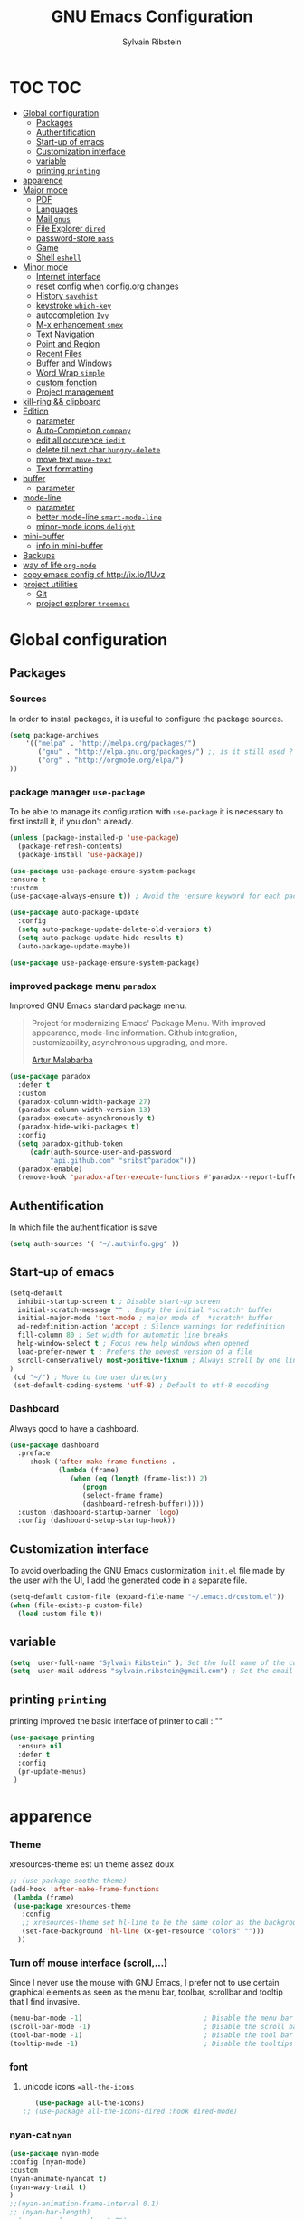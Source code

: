 #+TITLE: GNU Emacs Configuration
#+SUBTITLE:
#+AUTHOR: Sylvain Ribstein

* TOC :TOC:
- [[#global-configuration][Global configuration]]
  - [[#packages][Packages]]
  - [[#authentification][Authentification]]
  - [[#start-up-of-emacs][Start-up of emacs]]
  - [[#customization-interface][Customization interface]]
  - [[#variable][variable]]
  - [[#printing-printing][printing =printing=]]
- [[#apparence][apparence]]
- [[#major-mode][Major mode]]
  - [[#pdf][PDF]]
  - [[#languages][Languages]]
  - [[#mail-gnus][Mail =gnus=]]
  - [[#file-explorer-dired][File Explorer =dired=]]
  - [[#password-store-pass][password-store =pass=]]
  - [[#game][Game]]
  - [[#shell-eshell][Shell =eshell=]]
- [[#minor-mode][Minor mode]]
  - [[#internet-interface][Internet interface]]
  - [[#reset-config-when-configorg-changes][reset config when config.org changes]]
  - [[#history-savehist][History =savehist=]]
  - [[#keystroke-which-key][keystroke =which-key=]]
  - [[#autocompletion-ivy][autocompletion =Ivy=]]
  - [[#m-x-enhancement-smex][M-x enhancement =smex=]]
  - [[#text-navigation][Text Navigation]]
  - [[#point-and-region][Point and Region]]
  - [[#recent-files][Recent Files]]
  - [[#buffer-and-windows][Buffer and Windows]]
  - [[#word-wrap-simple][Word Wrap =simple=]]
  - [[#custom-fonction][custom fonction]]
  - [[#project-management][Project management]]
- [[#kill-ring--clipboard][kill-ring && clipboard]]
- [[#edition][Edition]]
  - [[#parameter][parameter]]
  - [[#auto-completion-company][Auto-Completion =company=]]
  - [[#edit-all-occurence-iedit][edit all occurence =iedit=]]
  - [[#delete-til-next-char-hungry-delete][delete til next char =hungry-delete=]]
  - [[#move-text-move-text][move text =move-text=]]
  - [[#text-formatting][Text formatting]]
- [[#buffer][buffer]]
  - [[#parameter-1][parameter]]
- [[#mode-line][mode-line]]
  - [[#parameter-2][parameter]]
  - [[#better-mode-line-smart-mode-line][better mode-line =smart-mode-line=]]
  - [[#minor-mode-icons-delight][minor-mode icons =delight=]]
- [[#mini-buffer][mini-buffer]]
  - [[#info-in-mini-buffer][info in mini-buffer]]
- [[#backups][Backups]]
- [[#way-of-life-org-mode][way of life =org-mode=]]
- [[#copy-emacs-config-of-httpixio1uvz][copy emacs config of http://ix.io/1Uvz]]
- [[#project-utilities][project utilities]]
  - [[#git][Git]]
  - [[#project-explorer-treemacs][project explorer =treemacs=]]

* Global configuration
** Packages
***  Sources
    In order to install packages, it is useful to configure the package sources.
    #+BEGIN_SRC emacs-lisp :tangle yes
    (setq package-archives
        '(("melpa" . "http://melpa.org/packages/")
           ("gnu" . "http://elpa.gnu.org/packages/") ;; is it still used ?
           ("org" . "http://orgmode.org/elpa/")
    ))
    #+END_SRC

*** package manager =use-package=
    To be able to manage its configuration with =use-package= it is necessary to
    first install it, if you don't already.

#+BEGIN_SRC emacs-lisp :tangle yes
  (unless (package-installed-p 'use-package)
    (package-refresh-contents)
    (package-install 'use-package))

  (use-package use-package-ensure-system-package
  :ensure t
  :custom
  (use-package-always-ensure t)) ; Avoid the :ensure keyword for each package

  (use-package auto-package-update
    :config
    (setq auto-package-update-delete-old-versions t)
    (setq auto-package-update-hide-results t)
    (auto-package-update-maybe))

  (use-package use-package-ensure-system-package)
#+END_SRC

*** improved package menu =paradox=

   Improved GNU Emacs standard package menu.

   #+BEGIN_QUOTE
   Project for modernizing Emacs' Package Menu. With improved appearance, mode-line
   information. Github integration, customizability, asynchronous upgrading, and
   more.

   [[https://github.com/Malabarba/paradox][Artur Malabarba]]
   #+END_QUOTE

   #+BEGIN_SRC emacs-lisp :tangle yes
  (use-package paradox
    :defer t
    :custom
    (paradox-column-width-package 27)
    (paradox-column-width-version 13)
    (paradox-execute-asynchronously t)
    (paradox-hide-wiki-packages t)
    :config
    (setq paradox-github-token
       (cadr(auth-source-user-and-password
            "api.github.com" "sribst^paradox")))
    (paradox-enable)
    (remove-hook 'paradox-after-execute-functions #'paradox--report-buffer-print))
   #+END_SRC

** Authentification
   In which file the authentification is save
#+BEGIN_SRC emacs-lisp :tangle yes
  (setq auth-sources '( "~/.authinfo.gpg" ))
#+END_SRC
** Start-up of emacs
#+BEGIN_SRC emacs-lisp :tangle yes
(setq-default
  inhibit-startup-screen t ; Disable start-up screen
  initial-scratch-message "" ; Empty the initial *scratch* buffer
  initial-major-mode 'text-mode ; major mode of  *scratch* buffer
  ad-redefinition-action 'accept ; Silence warnings for redefinition
  fill-column 80 ; Set width for automatic line breaks
  help-window-select t ; Focus new help windows when opened
  load-prefer-newer t ; Prefers the newest version of a file
  scroll-conservatively most-positive-fixnum ; Always scroll by one line
)
 (cd "~/") ; Move to the user directory
 (set-default-coding-systems 'utf-8) ; Default to utf-8 encoding
   #+END_SRC
*** Dashboard
   Always good to have a dashboard.
   #+BEGIN_SRC emacs-lisp :tangle yes
  (use-package dashboard
    :preface
       :hook ('after-make-frame-functions .
              (lambda (frame)
                 (when (eq (length (frame-list)) 2)
                    (progn
                    (select-frame frame)
                    (dashboard-refresh-buffer)))))
    :custom (dashboard-startup-banner 'logo)
    :config (dashboard-setup-startup-hook))
   #+END_SRC
** Customization interface
   To avoid overloading the GNU Emacs custormization =init.el= file made by the
   user with the UI, I add the generated code in a separate file.
   #+BEGIN_SRC emacs-lisp :tangle yes
  (setq-default custom-file (expand-file-name "~/.emacs.d/custom.el"))
  (when (file-exists-p custom-file)
    (load custom-file t))
   #+END_SRC
** variable
#+BEGIN_SRC emacs-lisp :tangle yes
(setq  user-full-name "Sylvain Ribstein" ); Set the full name of the current user
(setq  user-mail-address "sylvain.ribstein@gmail.com") ; Set the email address of the current user
#+END_SRC
** printing =printing=
   printing improved the basic interface of printer
   to call : ""
   #+BEGIN_SRC emacs-lisp :tangle yes
   (use-package printing
     :ensure nil
     :defer t
     :config
     (pr-update-menus)
    )
   #+END_SRC

* apparence
*** Theme
    # [[https://github.com/emacsfodder/emacs-soothe-theme][soothe]] est un theme assez doux
    xresources-theme est un theme assez doux
    #+BEGIN_SRC emacs-lisp :tangle yes
  ;; (use-package soothe-theme)
  (add-hook 'after-make-frame-functions
   (lambda (frame)
   (use-package xresources-theme
     :config
     ;; xresources-theme set hl-line to be the same color as the background...
     (set-face-background 'hl-line (x-get-resource "color8" "")))
    ))
    #+END_SRC
*** Turn off mouse interface (scroll,...)
    Since I never use the mouse with GNU Emacs, I prefer not to use certain
    graphical elements as seen as the menu bar, toolbar, scrollbar and tooltip that
    I find invasive.
    #+BEGIN_SRC emacs-lisp :tangle yes
    (menu-bar-mode -1)                              ; Disable the menu bar
    (scroll-bar-mode -1)                            ; Disable the scroll bar
    (tool-bar-mode -1)                              ; Disable the tool bar
    (tooltip-mode -1)                               ; Disable the tooltips
    #+END_SRC
*** font
**** unicode icons ==all-the-icons=
     #+BEGIN_SRC emacs-lisp :tangle yes
     (use-package all-the-icons)
  ;; (use-package all-the-icons-dired :hook dired-mode)
     #+END_SRC
*** nyan-cat =nyan=
    #+BEGIN_SRC emacs-lisp :tangle yes
    (use-package nyan-mode
    :config (nyan-mode)
    :custom
    (nyan-animate-nyancat t)
    (nyan-wavy-trail t)
    )
    ;;(nyan-animation-frame-interval 0.1)
    ;; (nyan-bar-length)
    ;;(nyan-cat-face-number ":8")
    ;;(nyan-minimum-window-width )
    #+END_SRC
*** tab =centaur-tabs=
    #+BEGIN_SRC emacs-lisp :tangle yes
  ;; (use-package centaur-tabs
    ;; :demand
    ;; :config
    ;; (centaur-tabs-mode t)
    ;; :bind
    ;; ("<C-tab>" . centaur-tabs-forward)
    ;; ("<C-S-tab>" . centaur-tabs-backward))
    #+END_SRC



* Major mode
** PDF
   # #+BEGIN_QUOTE
   # PDF Tools is, among other things, a replacement of DocView for PDF files. The
   # key difference is that pages are not pre-rendered by e.g. ghostscript and stored
   # in the file-system, but rather created on-demand and stored in memory.
   # [[https://github.com/politza/pdf-tools][Andras Politz]]
   # #+END_QUOTE

   # #+BEGIN_SRC emacs-lisp :tangle yes
   #    ;; (use-package pdf-tools
   #    ;;   :mode "\\.pdf\\"
   #    ;;   :init (pdf-tools-install :no-query))

   #    ;; (use-package pdf-view
   #    ;;   :ensure nil
   #    ;;   :after pdf-tools
   #    ;;   :bind (:map pdf-view-mode-map
   #    ;;               ("C-s" . isearch-forward)
   #    ;;               ("d" . pdf-annot-delete)
   #    ;;               ("h" . pdf-annot-add-highlight-markup-annotation)
   #    ;;               ("t" . pdf-annot-add-text-annotation))
   #    ;;   :custom
   #    ;;   (pdf-view-display-size 'fit-page)
   #    ;;   (pdf-view-resize-factor 1.1)
   #    ;;   (pdf-view-use-unicode-ligther nil))
   #  #+End_SRC

** Languages

*** Emacs Lisp

    #+BEGIN_SRC emacs-lisp :tangle yes
    (use-package elisp-mode
     :ensure nil
     :delight "ξ " )
    #+END_SRC

**** Eldoc
     Provides minibuffer hints when working with Emacs Lisp.
     #+BEGIN_SRC emacs-lisp :tangle yes
    (use-package eldoc
      :delight
      :hook (emacs-lisp-mode . eldoc-mode))
     #+END_SRC
*** Markdown
    Before you can use this package, make sure you install =markdown= on your
    operating system.
    #+BEGIN_SRC emacs-lisp :tangle yes
   (use-package markdown-mode
     :ensure-system-package markdown
     :delight ""
     :mode ("INSTALL\\'"
            "CONTRIBUTORS\\'"
            "LICENSE\\'"
            "README\\'"
            "\\.markdown\\'"
            "\\.md\\'"))
    #+END_SRC

*** LaTeX
    I use LaTeX for my reports, CVs, summaries, etc.

    #+BEGIN_SRC emacs-lisp :tangle yes
  (use-package tex-site                   ; auctex
    :mode ("\\.tex\\'" . TeX-latex-mode)
    :delight "Latex"
    :load-path "site-lisp/auctex/"
    :init
    (setq reftex-plug-into-AUCTeX t)
    (setq-default TeX-engine 'xetex) ; TeX engine that can deal with Unicode and use any font I like.
    (setenv "PATH" (concat "/Library/TeX/texbin:" (getenv "PATH")))
    (add-to-list 'exec-path "/Library/TeX/texbin")
    :custom
          (TeX-PDF-mode t)
          (TeX-auto-save t)
          (TeX-byte-compile t)
          (TeX-clean-confirm nil)
          (TeX-master 'dwim)
          (TeX-parse-self t)
          (TeX-source-correlate-mode t)
          (TeX-view-program-selection '((output-pdf "Evince")
                                        (output-html "xdg-open"))))

    (use-package latex
      :ensure nil
      :after auctex
      :delight "Latex"
      :hook (LaTeX-mode . reftex-mode))

    (use-package preview
      :ensure nil
      :after auctex)

    (use-package bibtex :after auctex)

;  Minor mode with distinct support for \label, \ref and \cite in LaTeX.
    (use-package reftex :after auctex)
    #+END_SRC

    # *** Cobol
    #  #+BEGIN_SRC emacs-lisp :tangle yes
    #  (use-package cobol-mode
    #   :mode ("\\.cbl\\'" "\\.cpy\\'" "\\.pco\\'"))
    #  #+END_SRC

    # *** COQ
    #  #+BEGIN_SRC emacs-lisp :tangle yes
    # ;; (eval-after-load 'proof-script
    # ;;   '(progn
    # ;;      ;; (define-key proof-mode-map "\M-e" 'move-end-of-line)
    # ;;      ;; (define-key proof-mode-map "\M-a" 'move-beginning-of-line)
    # ;;      ;; (define-key proof-mode-map "\M-n"
    # ;;      ;;   'proof-assert-next-command-interactive)
    # ;;      ;; (define-key proof-mode-map "\M-p"
    # ;;      ;;   'proof-undo-last-successful-command)
    # ;;      (define-key proof-mode-map (kbd "\C-p") 'coq-About)
    # ;;      (define-key proof-mode-map (kbd "\C-c\C-k")
    # ;;        'proof-goto-point)
    # ;;      ))
    # ;; ;; Better indent for ssreflect
    # ;; (setq coq-one-command-per-line nil)
    # ;; (setq coq-indent-proofstart 0)
    # ;; (setq coq-indent-modulestart 0)
    # ;; ;; ;; input math symbol
    # ;; (add-hook 'proof-mode-hook (lambda () (set-input-method "TeX") ))
    # ;; ;; Open .v files with Proof General's Coq mode
    # ;; (require 'proof-site "~/.emacs.d/lisp/PG/generic/proof-site")
    #  #+END_SRC

*** OCaml
    #+BEGIN_SRC emacs-lisp :tangle yes
 (use-package tuareg
   :mode ("\\.ml[ily]?$" . tuareg-mode)
   :delight "🐪"
   :init
   (dolist
   (var (car (read-from-string
             (shell-command-to-string "opam config env --sexp"))))
   (setenv (car var) (cadr var))))

 (use-package ocp-indent :after tuareg)
 (use-package dune       :after tuareg)

 (use-package merlin
   :hook
   ((tuareg-mode caml-mode) . merlin-mode)
   :bind (:map merlin-mode-map
             ("M-." . merlin-locate)
             ("M-," . merlin-pop-stack))
  :config
  (setq merlin-command 'opam)
  (with-eval-after-load 'company
     (add-hook 'merlin-mode-hook 'company-mode)
     (add-to-list 'company-backends 'merlin-company-backend)))

(use-package utop
  :hook
  (tuareg-mode . (lambda ()
                   (setq utop-command "utop -emacs")
                   (utop-minor-mode))))
    #+END_SRC

    # *** Java =jdee=
    #  #+BEGIN_SRC emacs-lisp :tangle yes
    #    ;; (use-package jdee
    #    ;;   :init
    #    ;;   (custom-set-variables '(jdee-server-dir "~/.emacs.d/jdee-server"))
    #    ;;   :mode "\\.java\\'"
    #    ;;   :custom
    #    ;;   (jdee-server-dir "~/bin/lib/jdee-server")
    #    ;; )
    # #+END_SRC

    # **** lexer/parser =antlr=
    #      lexer/parser generator LL(*) for java langage
    #   #+BEGIN_SRC emacs-lisp :tangle yes
    #     (use-package antlr-mode
    #       :mode ("\\.g4\\'"))
    #   #+END_SRC

    # **** script =groovy=
    #      Script version of java
    #      run on jvm
    #   #+BEGIN_SRC emacs-lisp :tangle yes
    #   (use-package groovy-mode
    #       :mode ("\\.groovy\\'" "\\.gvy\\'" "\\.gy\\'""\\.gsh\\'" )
    #       :hook gradle-mode)
    #   #+END_SRC

    # **** builder =gradle=
    #      Gradle is a dependency manager
    #   #+BEGIN_SRC emacs-lisp :tangle yes
    #   (use-package gradle-mode
    #       :mode ("\\.gradle\\'")
    #       )

    #   #+END_SRC

    # *** Typescript
    #  #+BEGIN_SRC emacs-lisp :tangle yes
    #  (use-package typescript-mode
    #     :mode ("\\.ts\\'"))
    #  #+END_SRC

*** Yaml
    Yet another marked langage
    #+BEGIN_SRC emacs-lisp :tangle yes
 (use-package yaml-mode :mode ("\\.yml\\'"))
    #+END_SRC

*** config
**** Git config file
     #+BEGIN_SRC emacs-lisp :tangle yes
 (use-package gitignore-mode :delight "" :mode ".gitignore")
     #+END_SRC
*** csv

    #+BEGIN_SRC emacs-lisp :tangle yes
 (use-package csv-mode
  :mode "\\.[Cc][Ss][Vv]\\'"
  :custom
  (csv-separators '(";" ",")
  ))
    #+END_SRC


    # ** Budget =ledger=
    # *** [[https://www.youneedabudget.com/the-four-rules/][YNAB]]
    #     You need a budged : four simple rule to control you budged
    # **** Give Every Dollar a Job
    #      As soon as you get money, you’ll decide what it needs to do—whatever is most
    #      important to you. Then, instead of deciding to buy something based on your
    #     mood, or the big (or small?) pile of money in your checking account, you’ll
    #     decide based on a rock-solid plan.

    #      1. Get some dollars.
    #      2. Prioritize those dollars (give ‘em jobs!).
    #      3. Follow your plan.
    # ****  Embrace Your True Expenses
    #      Take those large, less-frequent expenses (that usually send you into a financial
    #      tailspin) and break them into manageable, monthly “bills.” Good-bye, Financial
    #      Crisis Roller Coaster! You just won a free ticket on the Financial Peace
    #      Express!

    #      1. Find a big, infrequent expense.
    #      2. Create a goal to fund it monthly.
    #      3. When that expense arrives, just pay it!
    # **** Roll With The Punches
    #      When you overspend in a budget category, just adjust. No guilt necessary. If you
    #      plan to take the kids to the beach but it’s pouring down rain, do you still go?
    #      Of course not! Circumstances change and plans change with them. Your budget is
    #      no different. If you overspend in one category, free up money from another
    #      category and move along. Remember, you’re the boss!

    #      1. Choose a category with overspending.
    #      2. Move funds from another category to cover it.
    #      3. Move on with your life—no guilt!
    # **** Age Your Money
    #      With the help of the other three rules, you’ll be more purposeful about your
    #      spending, consistently spend less than you earn, and be more than prepared for
    #      the future. Eventually, you’ll be able to cover May’s rent with dollars from
    #      April. Your money will be at least 30 days old and you’ll wonder how you ever
    #      lived without the Four Rules.

    #      1. Be purposeful in your spending.
    #      2. Consistently spend less than you earn.
    #      3. Watch that Age of Money grow!


    #  #+BEGIN_QUOTE
    #  Ledger is a powerful, double-entry accounting system that is accessed from the
    #  UNIX command-line.
    # *** ledger capture
    #  [[https://github.com/ledger/ledger][John Wiegley]]
    #  #+END_QUOTE

    #  Before you can use this configuration, make sure you install =ledger= on your
    #  operating system.

    #  Now all we have to do is configure =ledger-mode=:

    #  #+begin_SRC emacs-lisp :tangle yes
    #    (use-package ledger-mode
    #      :mode ("\\.dat\\'" "\\.ledger\\'")
    #      :bind (:map ledger-mode-map ("c-x c-s" . my/ledger-save))
    #      :hook (ledger-mode . ledger-flymapke-enable)
    #      :preface
    #      (defun my/ledger-save ()
    #        "automatically clean the ledger buffer at each save."
    #        (interactive)
    #        (ledger-mode-clean-buffer)
    #        (save-buffer))
    #      :custom
    #      (ledger-clear-whole-transactions t)
    #      (ledger-reconcile-default-commodity "eur")
    #      (ledger-reports
    #       '(("account statement" "%(binary) reg --real [[ledger-mode-flags]] -f %(ledger-file) ^%(account)")
    #         ("balance sheet" "%(binary) --real [[ledger-mode-flags]] -f %(ledger-file) bal ^assets ^liabilities ^equity")
    #         ("budget" "%(binary) --empty -s -t [[ledger-mode-flags]] -f %(ledger-file) bal ^assets:bank ^assets:receivables ^assets:cash ^assets:budget")
    #         ("budget goals" "%(binary) --empty -s -t [[ledger-mode-flags]] -f %(ledger-file) bal ^assets:bank ^assets:receivables ^assets:cash ^assets:'budget goals'")
    #         ("budget obligations" "%(binary) --empty -s -t [[ledger-mode-flags]] -f %(ledger-file) bal ^assets:bank ^assets:receivables ^assets:cash ^assets:'budget obligations'")
    #         ("budget debts" "%(binary) --empty -s -t [[ledger-mode-flags]] -f %(ledger-file) bal ^assets:bank ^assets:receivables ^assets:cash ^assets:'budget debts'")
    #         ("cleared" "%(binary) cleared [[ledger-mode-flags]] -f %(ledger-file)")
    #         ("equity" "%(binary) --real [[ledger-mode-flags]] -f %(ledger-file) equity")
    #         ("income statement" "%(binary) --invert --real -s -t [[ledger-mode-flags]] -f %(ledger-file) bal ^income ^expenses -p \"this month\""))
    #       (ledger-report-use-header-line nil)))

    #       (use-package flycheck-ledger :after ledger-mode)
    #  #+end_src
    #  *note:* by default, =ledger= uses the [[ https://xkcd.com/1179/][iso 8601]] format to write dates, which is the recommended
    #  format.
** Mail =gnus=
   #+BEGIN_SRC emacs-lisp :tangle yes
    (use-package gnus
      :bind (("C-x e" . gnus)
            :map gnus-group-mode-map
            ("C-c C-f" . gnus-summary-mail-forward))
      :delight ""
      :custom
      (gnus-fetch-old-headers t))
    (use-package w3m
      :delight ""
      :after gnus)
    (use-package all-the-icons-gnus
      :after gnus all-the-icons
      :config
      (all-the-icons-gnus-setup))

   #+END_SRC

   # ** Contact =bbdb=

   # #+BEGIN_SRC emacs-lisp :tangle yes
   #   (use-package bbdb
   #     :after gnus
   #     :config (setq bbdb-file "~/Document/contact.el" ))
   #   ;; (use-package bbdb-vcard
   #   ;;   :after bbdb)
   #   ;; (use-package vdirel
   #   ;;   :custom
   #   ;;   (vdirel-repository ~/Contacts))
   # #+END_SRC

** File Explorer =dired=
   Dired is a major mode for exploring file
   dired-x is a minor that brings a lot to dired like hidding
   - uninteresting file
   - guessing which command to call...

   dired-du give the size of directory using du or lisp
   dired-du should be customize more than that

   #+BEGIN_SRC emacs-lisp :tangle yes
    (use-package dired
      :delight ""
      :ensure nil
      :bind (:map dired-mode-map
                ("RET" . dired-find-alternate-file)
                ("^" . (lambda () (interactive) (find-alternate-file ".."))))
      :config
          (put 'dired-find-alternate-file 'disabled nil) ; disables warning
      :custom
      (dired-auto-revert-buffer t)
      (dired-dwim-target t)
      (dired-hide-details-hide-symlink-targets nil)
      (dired-omit-files "^\\...+$")
      (dired-omit-mode t)
      (dired-listing-switches "-alh")
      (dired-ls-F-marks-symlinks nil)
      (dired-recursive-copies 'always))

    (use-package dired-du
     :after dired)

  (use-package all-the-icons-dired
     :delight
     :hook (dired-mode . all-the-icons-dired-mode))

  ;; (use-package dired-x
  ;;   :ensure nil
  ;;   :after dired)
   #+END_SRC

** password-store =pass=
   Pass helps me to be a bit more secure on my password management
   #+BEGIN_SRC emacs-lisp :tangle yes
  (use-package pass
    :delight "")
   #+END_SRC

** Game
*** =Typing=
    A game for fast typers
    #+BEGIN_SRC emacs-lisp :tangle yes
  (use-package typing :defer t)
    #+END_SRC

*** Typing training
    #+BEGIN_SRC emacs-lisp :tangle yes
      ;; (use-package typing-practice :defer t)
    #+END_SRC

** Shell =eshell=
   #+BEGIN_SRC emacs-lisp :tangle yes
    (use-package eshell
     :bind (("C-x t" . eshell)
           ;; (:map eshell-mode-map
           ;;  ("<tab>" . completion-at-point))
           )
     :init
      (setq ;; eshell-buffer-shorthand t ...  Can't see Bug#19391
            eshell-scroll-to-bottom-on-input 'all
            eshell-error-if-no-glob t
            eshell-hist-ignoredups t
            eshell-save-history-on-exit t
            eshell-prefer-lisp-functions nil
            eshell-destroy-buffer-when-process-dies t))
   #+END_SRC

* Minor mode
** Internet interface
   #+BEGIN_SRC emacs-lisp :tangle yes
  (setq browse-url-browser-function 'browse-url-firefox)
   #+END_SRC
*** Search wikipage =wiki-summary=

    It is impossible to know everything, which is why a quick description
    of a term, without breaking its workflow, is ideal.

    #+BEGIN_SRC emacs-lisp :tangle yes
  (use-package wiki-summary
    :defer 1
    :bind ("C-c W" . wiki-summary)
    :preface
    (defun my/format-summary-in-buffer (summary)
      "Given a summary, stick it in the *wiki-summary* buffer and display the buffer"
      (let ((buf (generate-new-buffer "*wiki-summary*")))
        (with-current-buffer buf
          (princ summary buf)
          (fill-paragraph)
          (goto-char (point-min))
          (text-mode)
          (view-mode))
        (pop-to-buffer buf))))

  (advice-add 'wiki-summary/format-summary-in-buffer :override #'my/format-summary-in-buffer)
    #+END_SRC

*** =engine-mode=
	With it I can start a search from within emacs.
	I use duckduckgo and bang

    #+BEGIN_SRC emacs-lisp :tangle yes
  (use-package engine-mode
    :config
    (engine-mode t)
    (defengine duckduckgo
      "https://duckduckgo.com/?q=%s"
      :keybinding "d"))
    #+END_SRC
** TODO reset config when config.org changes

   not-sur to understand how it works
   I'm using an =.org= file to maintain my GNU Emacs configuration. However, at his
   launch, it will loads the =config.el= source file for a faster loading.

   The code below, executes =org-babel-tangle= asynchronously when
   =config.org= is saved.

   #+BEGIN_SRC emacs-lisp :tangle yes
(use-package async)

  (defvar *config-file* ".emacs.d/config.org" "The configuration file.")

  (defvar *config-last-change* (nth 5 (file-attributes *config-file*))
    "Last modification time of the configuration file.")

  (defvar *show-async-tangle-results* nil "Keeps *emacs* async buffers around for later inspection.")

  (defun my/config-updated ()
    "Checks if the configuration file has been updated since the last time."
    (time-less-p *config-last-change*
                 (nth 5 (file-attributes *config-file*))))

  (defun my/config-tangle ()
    "Tangles the org file asynchronously."
    (when (my/config-updated)
      (setq *config-last-change*
            (nth 5 (file-attributes *config-file*)))
      (my/async-babel-tangle *config-file*)))

  (defun my/async-babel-tangle (org-file)
    "Tangles the org file asynchronously."
    (let ((init-tangle-start-time (current-time))
          (file (buffer-file-name))
          (async-quiet-switch "-q"))
      (async-start
       `(lambda ()
          (require 'org)
          (org-babel-tangle-file ,org-file))
       (unless *show-async-tangle-results*
         `(lambda (result)
            (if result
                (message "SUCCESS: %s successfully tangled (%.2fs)."
                         ,org-file
                         (float-time (time-subtract (current-time)
                                                    ',init-tangle-start-time)))
              (message "ERROR: %s as tangle failed." ,org-file)))))))
   #+END_SRC

** COMMENT Spelling  =flyspell=

   For the other words that would not be in my list of abbreviations, =flyspell=
   enables spell checking on-the-fly in GNU Emacs.

   #+BEGIN_SRC emacs-lisp :tangle yes
  (use-package flyspell
    :delight
    :custom
    (flyspell-abbrev-p t)
    (flyspell-issue-message-flag nil)
    (flyspell-issue-welcome-flag nil)
    (flyspell-mode 1))

    (use-package flyspell-correct-ivy
      :bind ("C-M-;" . flyspell-correct-wrapper)
      :init
        (setq flyspell-correct-interface #'flyspell-correct-ivy))
  (use-package ispell
    :custom
    (ispell-silently-savep t))
   #+END_SRC

** History =savehist=

   Provides the ability to have commands and their history saved so that whenever
   you return to work, you can re-run things as you need them. This is not a
   radical function, it is part of a good user experience.

   #+BEGIN_SRC emacs-lisp :tangle yes
  (use-package savehist
    :custom
    (history-delete-duplicates t)
    (history-length t)
    (savehist-additional-variables
      '(kill-ring search-ring regexp-search-ring))
    (savehist-file  "~/.emacs.d/history" )
    (savehist-save-minibuffer-history 1)
    :config (savehist-mode))
   #+END_SRC

** COMMENT Undo-redo =undo-tree=

   GNU Emacs's undo system allows you to recover any past state of a buffer. To do
   this, Emacs treats "undo itself as another editing that can be undone".

   #+BEGIN_SRC emacs-lisp :tangle yes
  ;; (use-package undo-tree
  ;;   :delight
  ;;   :bind ("C--" . undo-tree-redo)
  ;;   :init (global-undo-tree-mode)
  ;;   :custom
  ;;   (undo-tree-visualizer-timestamps t)
  ;;   (undo-tree-visualizer-diff t))
   #+END_SRC

** keystroke =which-key=

   It's difficult to remember all the keyboard shortcuts. The =which-key= package
   helps to solve this.

   I used =guide-key= in my past days, but =which-key= is a good replacement.

   #+BEGIN_SRC emacs-lisp :tangle yes
  (use-package which-key
    :defer 0.2
    :delight
    :config (which-key-mode))
   #+END_SRC
** COMMENT autocompletion interface =Helm=

   Helm is more powerful than ivy and as my computer as speed to spare.
   not a big fan in the end.
   I prefere the integration of ivy
   #+BEGIN_QUOTE
   Ivy is a generic completion mechanism for Emacs. While it operates similarly to
   other completion schemes such as icomplete-mode, Ivy aims to be more efficient,
   smaller, simpler, and smoother to use yet highly customizable.

   [[https://github.com/abo-abo/ivy][Oleh Krehel]]
   #+END_QUOTE

   #+BEGIN_SRC emacs-lisp :tangle yes
  ;; (use-package helm
  ;;   :delight
  ;;   :config (helm-mode)
  ;;   :bind (
  ;;        ("C-x C-f" . helm-find-files)
  ;;        ("M-y"     . helm-show-kill-ring)
  ;;        ("C-x b"   . helm-buffers-list)
  ;;        ))
  ;;  (use-package helm-smex
  ;;    :after helm
  ;;    :bind ("M-x" . helm-smex)
  ;;          ("M-X" . helm-smex-major-mode-commands))

  ;;  (use-package helm-descbinds
  ;;    :after helm
  ;;    :bind ("C-h b" . helm-descbinds))

  ;;  (use-package helm-projectile
  ;;    :after helm projectile
  ;;    :config (helm-projectile-on))

  ;;  (use-package helm-swoop
  ;;    :after helm
  ;;    :bind (("M-i" . helm-swoop)
  ;;           ("C-s" . helm-swoop)
  ;;           ("C-r" . helm-swoop)
  ;;           ("M-I" . helm-swoop-back-to-last-point)
  ;;           ("C-c M-i" . helm-multi-swoop)
  ;;           ("C-x M-i" . helm-multi-swoop-all)
  ;;           (:map helm-swoop-map
  ;;               (("C-r" . helm-previous-line)
  ;;                ("C-s" . helm-next-line)
  ;;                ("M-m" . helm-multi-swoop-current-mode-from-helm-swoop)))
  ;;           (:map helm-multi-swoop-map
  ;;                ("C-r" . helm-previous-line)
  ;;                ("C-s" . helm-next-line))
  ;;           )
  ;;    :custom
  ;;    (helm-swoop-speed-or-color t)
  ;;    (helm-swoop-move-to-line-cycle t)
  ;;    (helm-swoop-use-line-number-face t) ;; Optional face for line numbers
  ;;    )
   #+END_SRC
*** COMMENT =helm-org-rifle=
** autocompletion =Ivy=

   I used =helm= before, but I find =ivy= faster and lighter.

   #+BEGIN_QUOTE
   Ivy is a generic completion mechanism for Emacs. While it operates similarly to
   other completion schemes such as icomplete-mode, Ivy aims to be more efficient,
   smaller, simpler, and smoother to use yet highly customizable.

   [[https://github.com/abo-abo/ivy][Oleh Krehel]]
   #+END_QUOTE

   #+BEGIN_SRC emacs-lisp :tangle yes
  (use-package counsel
    :after ivy smex
    :delight
    :bind ("M-x" . counsel-M-x)
    :config (counsel-mode 1))

  (use-package ivy
    :defer 0.1 ; force-loading
    :delight
    :bind (("C-c C-r" . ivy-resume)
           ("C-x B" . ivy-switch-buffer-other-window))
    :custom
    (ivy-count-format "(%d/%d) ")
    (ivy-use-virtual-buffers t)
    (ivy-extra-directories nil)
    (ivy-magic-slash-non-match-action 'ivy-magic-slash-non-match-create)
    :config
    (custom-set-faces
     '(swiper-minibuffer-match-face-1 ((t :background "#dddddd")))
     '(swiper-minibuffer-match-face-2 ((t :background "#bbbbbb" :weight bold)))
     '(swiper-minibuffer-match-face-3 ((t :background "#bbbbff" :weight bold)))
     '(swiper-minibuffer-match-face-4 ((t :background "#ffbbff" :weight bold))))
    (ivy-mode))

  (use-package ivy-pass
    :after ivy
    :commands ivy-pass)

  (use-package ivy-rich
    :after ivy
    :init (setq ivy-rich-parse-remote-file-path t)
    :config (ivy-rich-mode 1))

  (use-package swiper
    :after ivy
    :bind (("C-s" . swiper)
           ("C-r" . swiper)))
  (use-package all-the-icons-ivy
    :after ivy
    :config (all-the-icons-ivy-setup))
   #+END_SRC

** M-x enhancement =smex=
   #+BEGIN_QUOTE
   Smex is a M-x enhancement for Emacs. Built on top of Ido, it provides a
   convenient interface to your recently and most frequently used commands. And
   to all the other commands, too.
   #+END_QUOTE
   #+BEGIN_SRC emacs-lisp :tangle yes
  (use-package smex)
   #+END_SRC
** Text Navigation
*** goto beginning of line
    This function is a mix of =C-a= and =M-m=.

    From: http://emacsredux.com/blog/2013/05/22/smarter-navigation-to-the-beginning-of-a-line/

    #+BEGIN_SRC emacs-lisp :tangle yes
  (defun my/smarter-move-beginning-of-line (arg)
  "Moves point back to indentation of beginning of line.

  Move point to the first non-whitespace character on this line.
  If point is already there, move to the beginning of the line.
  Effectively toggle between the first non-whitespace character and
  the beginning of the line.

  If ARG is not nil or 1, move forward ARG - 1 lines first.  If
  point reaches the beginning or end of the buffer, stop there."
    (interactive "^p")
    (setq arg (or arg 1))

    ;; Move lines first
    (when (/= arg 1)
      (let ((line-move-visual nil))
        (forward-line (1- arg))))

    (let ((orig-point (point)))
      (back-to-indentation)
      (when (= orig-point (point))
        (move-beginning-of-line 1))))

(global-set-key [remap org-beginning-of-line] #'my/smarter-move-beginning-of-line)
(global-set-key [remap move-beginning-of-line] #'my/smarter-move-beginning-of-line)
    #+END_SRC

** Point and Region

   Increase region by semantic units. It tries to be smart about it and adapt to
   the structure of the current major mode.

   #+BEGIN_SRC emacs-lisp :tangle yes
  (use-package expand-region
    :defer 2
    :bind (("C-+" . er/contract-region)
           ("C-=" . er/expand-region)))
   #+END_SRC

   I find useful to delete a line and a region with only =C-w=.

   #+BEGIN_SRC emacs-lisp :tangle yes
  (defadvice kill-region (before slick-cut activate compile)
    "When called interactively with no active region, kill a single line instead."
    (interactive
     (if mark-active (list (region-beginning) (region-end))
       (list (line-beginning-position)
             (line-beginning-position 2)))))
   #+END_SRC

** Recent Files

   Provides fast access to the recent files.

   #+BEGIN_SRC emacs-lisp :tangle yes
    (use-package recentf
      ;; :bind ("C-x r" . helm-recentf)
      :bind (("C-x r" . counsel-recentf)
             ;; ("C-x b" . counsel-ibuffer)
  )

      :after counsel
      :init (recentf-mode)
      :custom
      (recentf-exclude (list "COMMIT_EDITMSG"
                             "~$"
                             "/scp:"
                             "/ssh:"
                             "/sudo:"
                             "/tmp/"
                             "recentf"
                             ".newsrc-dribble"
                             ))
      (recentf-max-menu-items 15)
      (recentf-max-saved-items 200)
      (recentf-save-file "~/.emacs.d/recentf" )
      :config (run-at-time nil (* 5 60) 'recentf-save-list))
   #+END_SRC

** Buffer and Windows
   Don't ask before killing a buffer. I know what I'm doing.
   #+BEGIN_SRC emacs-lisp :tangle yes
  (global-set-key [remap kill-buffer] #'kill-current-buffer)
   #+END_SRC
*** Revert buffer to saved file =autorevert=

    Avoids call the function or reload Emacs.

    #+BEGIN_SRC emacs-lisp :tangle yes
  (use-package autorevert
    :ensure nil
    :delight auto-revert-mode
    :bind ("C-x R" . revert-buffer)
    :custom (auto-revert-verbose nil)
    :config (global-auto-revert-mode 1))
    #+END_SRC

    #+RESULTS:
    : revert-buffer

*** Parenthesis =rainbow-delimiters=

    #+BEGIN_QUOTE
    rainbow-delimiters is a "rainbow parentheses"-like mode which highlights
    delimiters such as parentheses, brackets or braces according to their
    depth. Each successive level is highlighted in a different color. This makes it
    easy to spot matching delimiters, orient yourself in the code, and tell which
    statements are at a given depth.

    [[https://github.com/Fanael/rainbow-delimiters][Fanael Linithien]]
    #+END_QUOTE

    #+BEGIN_SRC emacs-lisp :tangle yes
  (use-package rainbow-delimiters
    :defer 1
    :hook (prog-mode . rainbow-delimiters-mode))
    #+END_SRC
*** move around buffers =ace-window=
    ace window allow to simply switch when only 2 buffer or to choose
    which buffer with key when multiple buff

    ibuffer is a better buffer mode

    toggle-window-split : switch layout when two buffers are open
    #+BEGIN_SRC emacs-lisp :tangle yes
    (use-package ace-window
      :bind
      (("C-x o" . ace-window)
       ("M-o" . ace-window))
      :init
      (setq aw-keys '(?q ?s ?d ?f ?g ?h ?j ?k ?l))
      (setq aw-scope 'frame)
    )

    (use-package ibuffer
     :bind ("C-x C-b" . ibuffer)
     :custom
        (ibuffer-saved-filter-groups
        '(("default"
               ("org"   (name . "^.*org$"))
               ("magit" (or (mode . magit-mode)
                            (name . "^magit.*$" )))
               ("dired" (mode . dired-mode))

               ("IRC"   (or (mode . circe-channel-mode) (mode . circe-server-mode)))
               ("web"   (or (mode . web-mode) (mode . js2-mode)))
               ("shell" (or (mode . eshell-mode) (mode . shell-mode)))
               ("gnus"  (or (mode . message-mode)
                            (mode . bbdb-mode)
                            (mode . mail-mode)
                            (mode . gnus-group-mode)
                            (mode . gnus-summary-mode)
                            (mode . gnus-article-mode)
                            (name . "^\\.bbdb$")
                            (name . "^\\.newsrc-dribble")))
               ("programming" (or
                               (mode . java-mode)
                               (mode . groovy-mode)
                               (mode . conf-space-mode)))
               ("emacs" (or
                         (name . "^\\*scratch\\*$")
                         (name . "^\\*Messages\\*$")))
               ("Ediff" (name . "^\\*Ediff.*\\*$"))
               )))
          :hook ('ibuffer-mode .
          (lambda ()
            (ibuffer-auto-mode 1)
            (ibuffer-switch-to-saved-filter-groups "default"))))

  (defun toggle-window-split ()
    (interactive)
      (if (= (count-windows) 2)
        (let* ((this-win-buffer (window-buffer))
               (next-win-buffer (window-buffer (next-window)))
               (this-win-edges (window-edges (selected-window)))
               (next-win-edges (window-edges (next-window)))
               (this-win-2nd (not (and (<= (car this-win-edges)
                                           (car next-win-edges))
                                       (<= (cadr this-win-edges)
                                           (cadr next-win-edges)))))
               (splitter
                (if (= (car this-win-edges)
                       (car (window-edges (next-window))))
                    'split-window-horizontally
                  'split-window-vertically)))
          (delete-other-windows)
          (let ((first-win (selected-window)))
            (funcall splitter)
            (if this-win-2nd (other-window 1))
            (set-window-buffer (selected-window) this-win-buffer)
            (set-window-buffer (next-window) next-win-buffer)
            (select-window first-win)
            (if this-win-2nd (other-window 1))))))

    (global-set-key (kbd "C-x |") 'toggle-window-split)
    #+END_SRC

*** =winner=

    I often undo's and redo's with window configurations.

    #+BEGIN_QUOTE
    Winner mode is a global minor mode that records the changes in the window
    configuration (i.e. how the frames are partitioned into windows) so that the
    changes can be "undone" using the command =winner-undo=. By default this one is
    bound to the key sequence ctrl-c left. If you change your mind (while undoing),
    you can press ctrl-c right (calling =winner-redo=).

    [[https://github.com/emacs-mirror/emacs/blob/master/lisp/winner.el][Ivar Rummelhoff]]
    #+END_QUOTE

    #+BEGIN_SRC emacs-lisp :tangle yes
  (use-package winner
    :defer 0.1
    :config (winner-mode 1))
    #+END_SRC

** Word Wrap =simple=
   I like to have lines of the same length.
   #+BEGIN_SRC emacs-lisp :tangle yes
  (use-package simple
    :ensure nil
    :delight (auto-fill-function)
    :bind ("C-x p" . pop-to-mark-command)
    :hook ((prog-mode . turn-on-auto-fill)
           (text-mode . turn-on-auto-fill))
    :custom (set-mark-command-repeat-pop t))
   #+END_SRC


** custom fonction
   #+BEGIN_SRC emacs-lisp :tangle yes
;; revert all open file buffer
(defun revert-all-buffers ()
  "Refreshes all open buffers from their respective files."
  (interactive)
  (dolist (buf (buffer-list))
    (with-current-buffer buf
      (when (and (buffer-file-name) (file-exists-p (buffer-file-name)) (not (buffer-modified-p)))
        (revert-buffer t t t) )))
  (message "Refreshed open files.") )

;; reload emacs config
(defun reload-dotemacs-file ()
  "reload your .emacs file without restarting Emacs"
  (interactive)
  (load-file "~/.emacs.d/init.el"))
   #+END_SRC
** Project management
*** COMMENT specific search =find-file-in-project=
    #+BEGIN_SRC emacs-lisp :tangle yes
(use-package find-file-in-project)
    #+END_SRC
*** =projectile
    #+BEGIN_SRC emacs-lisp :tangle yes
  (use-package projectile
  :config (projectile-mode)
  :bind (:map projectile-mode-map ("C-c p" . projectile-command-map)))
    #+END_SRC
* kill-ring && clipboard
#+BEGIN_SRC emacs-lisp :tangle yes
   (setq kill-ring-max 128 ) ; Maximum length of kill ring
   (setq mark-ring-max 128 ) ; Maximum length of mark ring
   (setq select-enable-clipboard t) ; Merge system's and Emacs' clipboard
#+END_SRC
* Edition
** parameter
basic default value to enable
#+BEGIN_SRC emacs-lisp :tangle yes
(put 'upcase-region 'disabled nil) ; Allow C-x C-u
(put 'downcase-region 'disabled nil) ; Allow C-x C-l
(show-paren-mode 1) ; Show the parenthesis
(global-hl-line-mode) ; Hightlight current line
(transient-mark-mode t) ; same mark mouse or keyboard
(setq blink-cursor-mode nil) ; the cursor wont blink
(setq indent-tabs-mode nil) ; use space instead of tab to indent
(delete-selection-mode t) ; when writing into marked region delete it
(setq tab-width 4) ; Set width for tabs
#+END_SRC

** Auto-Completion =company=

   =company= provides auto-completion at point and to Displays a small pop-in
   containing the candidates.

   #+BEGIN_SRC emacs-lisp :tangle yes
  (use-package company
    :delight
    :custom
     (company-begin-commands '(self-insert-command))
     (company-idle-delay 0.2)
     (company-minimum-prefix-length 2)
     (company-show-numbers t)
     (company-tooltip-align-annotations t)
     (global-company-mode t))
   #+END_SRC

   # I use =company= with =company-box= that allows a company front-end with icons.

   #+BEGIN_SRC emacs-lisp :tangle yes
  (use-package company-box
    :delight
    :hook (company-mode . company-box-mode))
   #+END_SRC

** edit all occurence =iedit=
    #+BEGIN_SRC emacs-lisp :tangle yes
  (use-package iedit
  :bind ("C-c e" . iedit-mode))
    #+END_SRC
** delete til next char =hungry-delete=
#+BEGIN_QUOTE
    Deleting a whitespace character will delete all whitespace until the next
    non-whitespace character.
    # [[https://github.com/nflath/hungry-delete][Nathaniel Flath]]
#+END_QUOTE
#+BEGIN_SRC emacs-lisp :tangle yes
   (use-package hungry-delete
    :delight
    :config (global-hungry-delete-mode))
#+END_SRC
** move text =move-text=
    Moves the current line (or if marked, the current region's, whole lines).
    #+BEGIN_SRC emacs-lisp :tangle yes
      (use-package move-text
          :config (move-text-default-bindings)) ; M-p M-n
    #+END_SRC

** Text formatting
***  =aggressive-indent=
    Auto-indent code as you write.
    #+BEGIN_QUOTE
    =electric-indent-mode= is enough to keep your code nicely aligned when all
    you do is type. However, once you start shifting blocks around, transposing
    lines, or slurping and barfing sexps, indentation is bound to go wrong.
    [[https://github.com/Malabarba/aggressive-indent-mode][Artur Malabarba]]
    #+END_QUOTE
#+BEGIN_SRC emacs-lisp :tangle yes
   (use-package electric
    :ensure nil
    :config
    (electric-indent-mode))
#+END_SRC
*** force Auto-indent =aggressive-indent=
    =aggressive-indent-mode= is a minor mode that keeps your code *always*
    indented.  It reindents after every change, making it more reliable than
    electric-indent-mode.
#+BEGIN_SRC emacs-lisp :tangle yes
  (use-package aggressive-indent
    :hook (prog-mode . aggressive-indent-mode)
    :custom (aggressive-indent-comments-too t))
#+END_SRC

*** colorize color text =rainbow-mode=

    Colorize colors as text with their value.

    #+BEGIN_SRC emacs-lisp :tangle yes
  (use-package rainbow-mode
    :delight
    :custom
    (rainbow-x-colors t)
    (rainbow-r-colors t)
    :config(rainbow-mode))
    #+END_SRC

*** Whitespace =whitespace=

    It is often annoying to see unnecessary blank spaces at the end of a line or
    file.

    #+BEGIN_SRC emacs-lisp :tangle yes
  (use-package whitespace
    :delight
    :hook
    (((prog-mode text-mode) . whitespace-mode)
     (before-save . delete-trailing-whitespace))
    :custom
    (whitespace-style '(face trailing tabs lines-tail newline empty
    tab-mark newline-mark))
    (whitespace-display-mappings
        '((space-mark 32 [183] [46]) ; SPACE 32 「 」, 183 MIDDLE DOT 「·」, 46
                                     ; FULL STOP 「.」
          (newline-mark 10 [182 10]) ; LINE FEED
          (tab-mark 9 [9655 9] [92 9]) ; tab
          )))
    #+END_SRC


* buffer
** parameter
#+BEGIN_SRC emacs-lisp :tangle yes
   (setq view-read-only t ) ; Always open read-only buffers in view-mode
   (setq cursor-in-non-selected-windows t) ; Hide the cursor in inactive windows
#+END_SRC

* mode-line
** parameter

#+BEGIN_SRC emacs-lisp :tangle yes
(display-battery-mode 1) ; Enable battery in the mode-line
(display-time-mode 1)    ; Enable time in the mode-line
(column-number-mode 1) ; Show the column number
(setq display-time-default-load-average nil) ; Don't display load average

#+END_SRC
** better mode-line =smart-mode-line=
    #+BEGIN_SRC emacs-lisp :tangle yes
      ;; (use-package smart-mode-line)
      ;; (use-package  smart-mode-line-powerline-theme
      ;; :after smart-mode-line
      ;; :custom
      ;;  (powerline-arrow-shape 'curve)
      ;;  (powerline-default-separator-dir '(right . left))
      ;;  (sml/theme 'powerline)
      ;; :config (sml/setup))
    #+END_SRC

** minor-mode icons =delight=
    delight is a way of showing wich major/minor is currently open
    It's show which mode on the main bar
    #+BEGIN_SRC emacs-lisp :tangle yes
  (use-package delight)
    #+END_SRC
* mini-buffer
#+BEGIN_SRC emacs-lisp :tangle yes
  (fset 'yes-or-no-p 'y-or-n-p) ; Replace yes/no prompts with y/n
#+END_SRC
** info in mini-buffer
#+BEGIN_SRC emacs-lisp :tangle yes
(use-package minibuffer-line
  :init
  (setq minibuffer-line-format
     '((:eval
     (let ((time-string (format-time-string "%l:%M %b %d %a")))
     (if modi/minibuffer-line-right-aligned
     (concat (make-string (- (frame-text-cols) (string-width time-string))
     ? )
                    time-string)
                 time-string))))))
  :config
  (progn (set-face-attribute 'minibuffer-line nil :inherit font-lock-type-face)

    (minibuffer-line-mode))
#+END_SRC
* Backups
   It is important to have a stable backup environment. Don't hesitate to save a
   lot.
   #+BEGIN_SRC emacs-lisp :tangle yes
  (use-package files
    :ensure nil ; don't need to ensure as it is default package
    :custom
    (backup-directory-alist `(("." . "~/.emacs.d/backup")))
    (delete-old-versions -1)
    (vc-make-backup-files t)
    (version-control t))
   #+END_SRC
* way of life =org-mode=
   One of my favorite modes in GNU Emacs. I mainly use it to organize my life,
   take notes and make my presentations, but you can do lots of things with
   it. =org-mode= it's like the sky, without limits.
   #+BEGIN_SRC emacs-lisp :tangle yes
   (use-package org
     :ensure org-plus-contrib
     :delight ""
     :bind
      ("C-c l" . org-store-link)
      ("C-c a" . org-agenda)
      ("C-c c" . org-capture)
     :config
        (org-babel-do-load-languages
           'org-babel-load-languages '((calc . t)))
     :custom
        (org-use-extra-keys t)
        (org-catch-invisible-edits 'show-and-error)
        (org-cycle-separator-lines 0)
        (org-refile-use-outline-path 3)
    )
   #+END_SRC
*** Table of content =toc-org=
    If like me, you're tired of manually updating your tables of contents,
    =toc-org= will maintain a table of contents at the first heading that has a
    =:TOC:= tag.
#+BEGIN_SRC emacs-lisp :tangle yes
 (use-package toc-org
     :after org
     :hook (org-mode . toc-org-enable))
#+END_SRC
*** Apparence
**** indentation
    For a cleaner inline mode.
    #+BEGIN_SRC emacs-lisp :tangle yes
   (use-package org-indent :after org :ensure nil :delight)
    #+END_SRC
**** Bullets =org-bullets=
    Prettier [[https://github.com/sabof/org-bullets][bullets]] in org-mode.
#+BEGIN_SRC emacs-lisp :tangle yes
   (use-package org-bullets
     :hook (org-mode . org-bullets-mode)
     :custom (org-bullets-bullet-list '("●" "▲" "■" "✶" "◉" "○" "○")))
#+END_SRC

**** face
    Let's change the foreground and the weight of each keywords.

    #+BEGIN_SRC emacs-lisp :tangle yes
   (use-package org-faces
     :ensure nil
     :after org
     :custom
     (org-todo-keyword-faces
      '(
          ("BOOK"  . (:foreground "red" :weight bold))
          ("GO"       . (:foreground "orange" :weight bold))

          ("WENT"       . (:foreground "green" :weight bold))
          ("CANCELED"   . (:foreground "grey"))


          ("SOMEDAY"    . (:foreground "blue"))
          ("TODO"       . (:foreground "red" :weight bold))
          ("INPROGRESS" . (:foreground "orange" :weight bold))
          ("WAITING"    . (:foreground "yellow" :weight bold))

          ("DONE"       . (:foreground "green"))
          ("ABORDED"    . (:foreground "grey" ))


          ("IDEA"       . (:foreground "blue" :weight bold))
          ("FETCH"      . (:foreground "red" :weight bold))
          ("GIVE"     . (:foreground "orange" :weight bold))

          ("FETCHED"     . (:foreground "green" :weight bold))
          ("GIVEN"      . (:foreground "green" :weight bold))

          ("USE"      . (:foreground "red" :weight bold))
          ("CONSUMED" . (:foreground "green" :weight bold))
          ("LOST" . (:foreground "grey"))
        )))
    #+END_SRC

*** Agenda
    Nowadays, it is crucial to be organized. Even more than before. That is why it
    is important to take the time to make a configuration that is simple to use and
    that makes your life easier with an irreproachable organization.
    =org-agenda= allows me to be organized with daily tasks. As a result, I can use
    my time to the fullest.
    #+BEGIN_SRC emacs-lisp :tangle yes
       (use-package org-agenda
         :ensure nil
         :after org
         :custom
         (org-directory "~/org")
         (org-agenda-files '("~/org/"))
         (org-agenda-dim-blocked-tasks t)
         (org-agenda-inhibit-startup t)
         (org-agenda-show-log t)
         (org-agenda-span 2)
         (org-agenda-sticky nil)
         (org-agenda-tags-column -100)
         (org-agenda-time-grid '((daily today require-timed)))
         (org-agenda-use-tag-inheritance t)
         (org-enforce-todo-dependencies t)
         (org-habit-graph-column 80)
         (org-habit-show-habits-only-for-today nil)
         (org-track-ordered-property-with-tag t)
         (org-agenda-todo-ignore-timestamp 'future)
         (org-agenda-todo-ignore-scheduled 'future)
         (org-agenda-todo-ignore-deadline  'far)
         (org-agenda-skip-scheduled-if-done t)
         (org-agenda-skip-deadline-if-done  t)
         (org-agenda-skip-scheduled-if-deadline-is-shown t)
         (org-agenda-skip-scheduled-if-done t)
         (org-agenda-skip-deadline-if-done t)
         (org-agenda-skip-deadline-prewarning-if-scheduled 'pre-scheduled)
         (org-agenda-skip-timestamp-if-done t)
         (org-agenda-skip-timestamp-if-deadline-is-shown t)
   )

    #+END_SRC
**** Agenda view =org-super-agenda=
     Org super agenda allows a more readible agenda by grouping the todo item
     #+BEGIN_SRC emacs-lisp :tangle yes
       (use-package org-super-agenda
       :init
       (org-super-agenda-mode)
       :custom
       (org-agenda-custom-commands
        '(("b" "Experimental"
            ;; (org-agenda-skip-function
            ;;   '(org-agenda-skip-entry-if \\='timestamp))
            ((agenda ""
              (
              (org-agenda-span '1)
              (org-super-agenda-groups
              '(
                (:name "Agenda" :and (:time-grid t :todo t))
                (:name "Scheduled" :scheduled t)
                (:name "Deadline" :deadline t)
                (:name "Book ASAP"   :todo "BOOK")
                (:name "Information" :and (:time-grid t :todo nil))
              ))))
             (alltodo ""
              ((org-super-agenda-groups
              '(
                (:name "Current Work"  :and(:tag "work" :todo "INPROGRESS"))
                (:name "recurrent Work":and(:tag "work" :tag  "recurrent"))
                (:name "Next work"     :and(:tag "work" :todo "TODO"))
                (:name "on pause Work" :todo "WAITING")
                (:name "recurrent"     :tag "recurrent")
                (:name "Current"       :todo "INPROGRESS")
                (:name "Next "         :todo "TODO")
                (:name "Daily"    :and(:todo "FETCH" :tag  "daily"))
                (:name "FETCH ASAP"       :todo ("TOBUY" "FETCH"))
                (:name "One day"        :todo "SOMEDAY")
                (:name "on pause"       :todo "WAITING")
                (:discard (:todo ("TOGO" "GO"  "TOUSE" "USE" "IDEA")))
              ))))
             ))))
   )
     #+END_SRC
**** Agenda view "square view"  =calfw=

     #+BEGIN_SRC emacs-lisp :tangle yes
      (use-package calfw :after org-agenda)

      (use-package calfw-org
         :after calfw
         :bind ("C-c z" . cfw:open-org-calendar)
         :custom
         (cfw:org-overwrite-default-keybinding t))
     #+END_SRC

*** Capture
    =org-capture= templates saves you a lot of time when adding new entries. I use
    it to quickly record tasks, ledger entries, notes and other semi-structured
    information.

    #+BEGIN_SRC emacs-lisp :tangle yes
    (use-package org-capture
      :ensure nil
      :after org
      :preface
    (defun my/org-timestamp-add-reminder (date day)
      "add a reminder to a timestamp like : <2019-11-14 -5d>"
      (format "%s -%dd%s"  (substring date 0 -1) day (substring date -1)))
    (defvar my/org-tobook-template
  ;; "* BOOK %^{Name} [[google-maps:%\\2][@dress]] %^g
  ;; :GMap:   [[google-maps:%\\2][@dress]]
  "* BOOK %^{Name} [[https://www.google.com/maps/search?hl=en&q=%\\2][@dress]] %^g
    :PROPERTIES:
    :Created:     %U
    :Name:   %\\1
    :Type:   %^{Type}p
    :Place:  %^{Place}
    :With:   %^{With|Sylvain|Claire}
    :GMap:  [[https://www.google.com/maps/search?hl=en&q=%\\2][@dress]]
    :END:
    %^{When}T
  ")

    (defvar my/org-togo-template
  "* GO %^{Name} [[https://www.google.com/maps/search?hl=en&q=%\\2][@dress]] %^g
    :PROPERTIES:
    :Created:     %U
    :Name:   %\\1
    :Type:   %^{Type}p
    :Place:  %^{Place}
    :With:   %^{With|Sylvain|Claire}
    :GMap:  [[https://www.google.com/maps/search?hl=en&q=%\\2][@dress]]
    :END:
    %^{When}T
  ")


    (defvar my/org-trip-template
  "* GO %\\1 -%\\3-> %\\2
    :PROPERTIES:
    :Created: %U
    :From:    %^{From|Lyon Part-dieu|Lyon Perrache|Lyon Georges|Paris GdL|Montpellier St-Roch}
    :To:    %^{To|Lyon Part-dieu|Lyon Perrache|Lyon Georges|Paris GdL|Montpellier St-Roch}
    :Type:    %^{Type}p
    :With:    %^{With}
    :END:
    %^{When}T
  ")

    (defvar my/org-roundtrip-template
  "* GO %\\1 -%\\3-> %\\2
    :PROPERTIES:
    :Created: %U
    :From:    %^{From|Lyon Part-dieu|Lyon Perrache|Lyon Georges|Paris GdL|Montpellier St-Roch}
    :To:    %^{to|Lyon Part-dieu|Lyon Perrache|Lyon Georges|Paris GdL|Montpellier St-Roch}
    :Type:    %^{Type}p
    :With:    %^{With}
    :END:
    %^{When}T\n* GO %\\2 -> %\\1
    :PROPERTIES:
    :Created: %U
    :From:      %\\2
    :To:       %\\1
    :Type:    %^{Type}p
    :With:    %^{With}
    :END:
    %^{When}T
  ")

    (defvar my/org-voucher-template
  "* USE %^{Valor}
     DEADLINE:%^{Before}t
    :PROPERTIES:
    :Reduction:     %^{Reduction}
    :At:     %^{At|oui.sncf|ouibus|ouigo...}
    :END:
    %^{Cuando}t
  ")

    (defvar my/org-todo-template
  "* TODO %^{What} %^g
    :PROPERTIES:
    :Created:     %U
    :END:
  ")

    (defvar my/org-someday-template
  "* SOMEDAY %^{What} %^g
    :PROPERTIES:
    :Created:     %U
    :END:
  ")

  (defvar my/org-work-move-template
  "* TODO %^{What} %^g
    :PROPERTIES:
    :Created:     %U
    :mission:     %^{mission}p
    :CATEGORY:    %\\2
    :END:
  ")

    (defvar my/org-stuff-buy-template
  "* FETCH %^{What}
    :PROPERTIES:
    :Created:     %U
    :END:
  ")

    (defvar my/org-stuff-gift-template
  "* IDEA %^{What}
    :PROPERTIES:
    :Created:     %U
    :For: %^{For}
    :When: %^{When}t
    :END:
  ")

    (defvar my/org-stuff-flat-template
  "* BUY %^{What}
    :PROPERTIES:
    :Created:     %U
    :Room: %^{Room}p
    :CATEGORY: %\\2
    :END:
  ")

    :custom
    (org-capture-templates
     `(("e" "Event")
        ("es" "Show")
          ("esb" "To book" entry (file+headline "~/org/master.org" "Show"),
            my/org-tobook-template)
          ("esg" "To go" entry (file+headline "~/org/master.org" "Show"),
            my/org-togo-template)
        ("eb" "To book" entry (file+headline "~/org/master.org" "Agenda"),
          my/org-tobook-template)
        ("eg" "To go" entry (file+headline "~/org/master.org" "Agenda"),
          my/org-togo-template)
        ("et" "Trip")
        ("ets" "Single trip" entry (file+headline "~/org/master.org" "Trip"),
          my/org-trip-template)
        ("etr" "Round trip" entry (file+headline "~/org/master.org" "Trip"),
          my/org-roundtrip-template)
       ("t" "TO-DO")
        ("tt" "todo" entry (file+headline "~/org/master.org" "TO-DO"),
          my/org-todo-template)
        ("to" "oneday" entry (file+headline "~/org/master.org" "TO-DO"),
          my/org-someday-template)
        ("tw" "work" entry (file+headline "~/org/master.org" "Work"),
          my/org-work-move-template)
       ("v" "voucher" entry (file+headline "~/org/master.org" "Voucher"),
          my/org-voucher-template)
       ("s" "stuff")
        ("sb" "buy" entry (file+headline "~/org/master.org" "objet"),
          my/org-stuff-buy-template)
        ("sg" "gift" entry (file+headline "~/org/master.org" "objet"),
          my/org-stuff-gift-template)
        ("sa" "Flat" entry (file+headline "~/org/master.org" "Flat"),
          my/org-stuff-flat-template)

  )))
    #+END_SRC

*** COMMENT Clock

    # # Being organized is one thing, but being optimal is another. =org-clock= allows
    # # you to estimate your tasks and time them. This is useful, since with experience,
    # # you can have a better estimate of the time that needs to be given to each task.

    # # #+BEGIN_SRC emacs-lisp :tangle yes
    # #   (use-package org-clock
    # #     :ensure nil
    # #     :after org
    # #     :preface
    # #     (defun my/org-mode-ask-effort ()
    # #       "Ask for an effort estimate when clocking in."
    # #       (unless (org-entry-get (point) "Effort")
    # #         (let ((effort
    # #                (completing-read
    # #                 "Effort: "
    # #                 (org-entry-get-multivalued-property (point) "Effort"))))
    # #           (unless (equal effort "")
    # #             (org-set-property "Effort" effort)))))
    # #     :hook (org-clock-in-prepare-hook . my/org-mode-ask-effort)
    # #     :custom
    # #     (org-clock-clocktable-default-properties
    # #      '(:block day :maxlevel 2 :scope agenda :link t :compact t :formula %
    # #               :step day :fileskip0 t :stepskip0 t :narrow 80
    # #               :properties ("Effort" "CLOCKSUM" "CLOCKSUM_T" "TODO")))
    # #     (org-clock-continuously nil)
    # #     (org-clock-in-switch-to-state "STARTED")
    # #     (org-clock-out-remove-zero-time-clocks t)
    # #     (org-clock-persist t)
    # #     (org-clock-persist-file (expand-file-name (format "%s/emacs/org-clock-save.el" xdg-cache)))
    # #     (org-clock-persist-query-resume nil)
    # #     (org-clock-report-include-clocking-task t)
    # #     (org-show-notification-handler (lambda (msg) (alert msg))))
    # # #+END_SRC

*** syncronize calendar =org-caldav=
     #+BEGIN_SRC emacs-lisp :tangle yes
       (use-package org-caldav
	 :init
	 (defvar org-caldav-sync-timer nil
		 "Timer that `org-caldav-push-timer' used to reschedule itself, or nil.")
	 (defun org-caldav-sync-with-delay (secs)
	   (when org-caldav-sync-timer (cancel-timer org-caldav-sync-timer))
	   (setq org-caldav-sync-timer
		 (run-with-idle-timer (* 1 secs) nil 'org-caldav-sync)))
	 (setq org-caldav-url
	       "https://cloud.frontir.cc/remote.php/dav/calendars/sylvainr/")
	 (setq org-caldav-calendar-id "main")
	 (setq org-caldav-inbox "~/org/sync2.org")
	 (setq org-caldav-files '("~/org/master.org"))
	 :config
	 (setq org-icalendar-alarm-time 1)
	 (setq org-caldav-show-sync-results nil)
	 (setq org-icalendar-include-todo t)
	 (setq org-icalendar-use-deadline
	       '(event-if-todo event-if-not-todo todo-due))
	 (setq org-icalendar-use-scheduled
	       '(todo-start event-if-todo event-if-not-todo))
	 :hook (
	 (kill-emacs . org-caldav-sync)
		(after-save .
		    (lambda ()
		    (when (eq major-mode
			'org-mode) (org-caldav-sync-with-delay 30))))) )
     #+END_SRC
*** Journal

    Recently, I started writing a journal about my daily life as I read that
    journals improve mental claritym, help solve problems, improve overall
    focus, insight and understanding, track the overall development and
    facilitate personal growth.
    #+BEGIN_SRC emacs-lisp :tangle yes
  ;; (use-package org-journal
  ;;   :after org
  ;;   ;; :bind (:map (org-journal-map))
  ;;   :bind (("C-c C-f" . org-journal-open-next-entry)
  ;;          ("C-c C-b" . org-journal-open-previous-entry)
  ;;          ("C-c C-j" . org-journal-new-entry)
  ;;          ("C-c C-s" . org-journal-search)
  ;;          ("C-c t" . org-journal-new-entry))
  ;;   :custom
  ;;   (org-journal-dir "~/org/journal/")
  ;;   (org-journal-file-format "%Y%m%d")
  ;;   (org-journal-enable-agenda-integration t))
    #+END_SRC

*** Languages

    With that, I can compile many languages with =org-mode=.
    #+BEGIN_SRC emacs-lisp :tangle yes
   (use-package ob-C          :ensure nil :after org)
   (use-package ob-dot        :ensure nil :after org)
   (use-package ob-emacs-lisp :ensure nil :after org)
   (use-package ob-java       :ensure nil :after org)
   (use-package ob-js         :ensure nil :after org)
   (use-package ob-latex      :ensure nil :after org)
   (use-package ob-ledger     :ensure nil :after org)
   (use-package ob-makefile   :ensure nil :after org)
   (use-package ob-org        :ensure nil :after org)
   (use-package ob-shell      :ensure nil :after org)
   (use-package ob-sql        :ensure nil :after org)
    #+END_SRC

*** improvement
#+BEGIN_SRC emacs-lisp :tangle yes
   (defun org-convert-csv-table (beg end)
   (interactive (list (mark) (point)))
 (org-table-convert-region beg end ";"))
#+END_SRC
* TODO copy emacs config of http://ix.io/1Uvz


  # * global config
  # ** open file
  # *** root file
  # auto-sudoedit : automaticaly open with tramp when needed
  # #+BEGIN_SRC emacs-lisp
  # (use-package tramp
  #   :ensure nil
  #   :custom (tramp-default-method "sshx"))

  # (use-package auto-sudoedit
  #   :init (auto-sudoedit-mode 1))
  # (use-package counsel-tramp)
  # #+END_SRC

* project utilities
** Git
*** Git =magit=

    It is quite common to work on Git repositories, so it is important to have a
    configuration that we like.

    #+BEGIN_QUOTE
    [[https://github.com/magit/magit][Magit]] is an interface to the version control system Git, implemented as an Emacs
    package. Magit aspires to be a complete Git porcelain. While we cannot (yet)
    claim that Magit wraps and improves upon each and every Git command, it is
    complete enough to allow even experienced Git users to perform almost all of
    their daily version control tasks directly from within Emacs. While many fine
    Git clients exist, only Magit and Git itself deserve to be called porcelains.

    [[https://github.com/tarsius][Jonas Bernoulli]]
    #+END_QUOTE

#+BEGIN_SRC emacs-lisp :tangle yes
  (use-package magit
     :bind ("C-x g" . magit-status)
     :delight ""
  )
  (use-package git-commit
    :after magit
    :hook (git-commit-mode . my/git-commit-auto-fill-everywhere)
    :custom (git-commit-summary-max-length 80)
    :preface
    (defun my/git-commit-auto-fill-everywhere ()
      "Ensures that the commit body does not exceed 72 characters."
      (setq fill-column 72)
      (setq-local comment-auto-fill-only-comments nil)))
#+END_SRC

    In addition to that, I like to see the lines that are being modified in the file
    while it is being edited.

    #+BEGIN_SRC emacs-lisp :tangle yes
  (use-package git-gutter
    :delight
    :init (global-git-gutter-mode +1))
    #+END_SRC

    Finally, one last package that I like to use with Git to easily see the changes
    made by previous commits.

    #+BEGIN_SRC emacs-lisp :tangle yes
  (use-package git-timemachine :delight)
    #+END_SRC
*** Git forges =forge=
#+BEGIN_SRC emacs-lisp :tangle yes
  (use-package forge
  :after magit
  :delight
  :config
  (add-to-list 'forge-alist '("cosmos.movesol.fr:2222"  "cosmos.movesol.fr/gitlab/api/v4" "cosmos.movesol.fr/gitlab/" forge-gitlab-repository)))
#+END_SRC
** project explorer =treemacs=
   #+BEGIN_SRC emacs-lisp :tangle yes
     ;; (use-package treemacs
     ;;   :init
     ;;   (with-eval-after-load 'winum
     ;;     (define-key winum-keymap (kbd "M-0") #'treemacs-select-window))
     ;;   :config
     ;;   (progn
     ;;     (setq treemacs-collapse-dirs                 (if treemacs-python-executable 3 0)
     ;;           treemacs-deferred-git-apply-delay      0.5
     ;;           treemacs-display-in-side-window        t
     ;;           treemacs-eldoc-display                 t
     ;;           treemacs-file-event-delay              5000
     ;;           treemacs-file-follow-delay             0.2
     ;;           treemacs-follow-after-init             t
     ;;           treemacs-git-command-pipe              ""
     ;;           treemacs-goto-tag-strategy             'refetch-index
     ;;           treemacs-indentation                   2
     ;;           treemacs-indentation-string            " "
     ;;           treemacs-is-never-other-window         nil
     ;;           treemacs-max-git-entries               5000
     ;;           treemacs-missing-project-action        'ask
     ;;           treemacs-no-png-images                 nil
     ;;           treemacs-no-delete-other-windows       t
     ;;           treemacs-project-follow-cleanup        nil
     ;;           treemacs-persist-file                  (expand-file-name ".cache/treemacs-persist" user-emacs-directory)
     ;;           treemacs-position                      'left
     ;;           treemacs-recenter-distance             0.1
     ;;           treemacs-recenter-after-file-follow    nil
     ;;           treemacs-recenter-after-tag-follow     nil
     ;;           treemacs-recenter-after-project-jump   'always
     ;;           treemacs-recenter-after-project-expand 'on-distance
     ;;           treemacs-show-cursor                   nil
     ;;           treemacs-show-hidden-files             t
     ;;           treemacs-silent-filewatch              nil
     ;;           treemacs-silent-refresh                nil
     ;;           treemacs-space-between-root-nodes      t
     ;;           treemacs-sorting                       'alphabetic-desc
     ;;           treemacs-tag-follow-cleanup            t
     ;;           treemacs-tag-follow-delay              1.5
     ;;           treemacs-width                         35)

     ;;     ;; The default width and height of the icons is 22 pixels. If you are
     ;;     ;; using a Hi-DPI display, uncomment this to double the icon size.
     ;;     ;;(treemacs-resize-icons 44)

     ;;     (treemacs-follow-mode t)
     ;;     (treemacs-filewatch-mode t)
     ;;     (treemacs-fringe-indicator-mode t)
     ;;     (pcase (cons (not (null (executable-find "git")))
     ;;                  (not (null treemacs-python-executable)))
     ;;       (`(t . t)
     ;;        (treemacs-git-mode 'deferred))
     ;;       (`(t . _)
     ;;        (treemacs-git-mode 'simple))))
     ;;   :bind
     ;;   (:map global-map
     ;;         ("M-0"       . treemacs-select-window)
     ;;         ("C-x t 1"   . treemacs-delete-other-windows)
     ;;         ("C-x t t"   . treemacs)
     ;;         ("C-x t B"   . treemacs-bookmark)
     ;;         ("C-x t C-t" . treemacs-find-file)
     ;;         ("C-x t M-t" . treemacs-find-tag)))

     ;; (use-package treemacs-projectile
     ;;   :after treemacs projectile
     ;;   :ensure t)

     ;; (use-package treemacs-icons-dired
     ;;   :after treemacs dired
     ;;   :config (treemacs-icons-dired-mode))

     ;; (use-package treemacs-magit
     ;;   :after treemacs magit
     ;;   :ensure t)
   #+END_SRC
